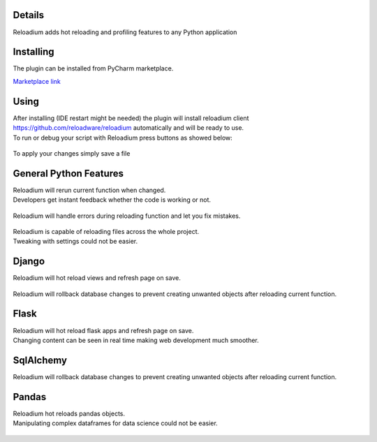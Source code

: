 

.. raw:: html

    <p align="center">
        <img src="media/logo.svg" width="400px" alt="Logo">
    </p>
    <h4 align="center"> The missing element of Python </h4>

.. class:: center


.. raw:: html

    <p align="center">
        <img src="media/example.gif" width="715px" alt="Example">
    </p>





Details
#######

| Reloadium adds hot reloading and profiling features to any Python application


Installing
##########

The plugin can be installed from PyCharm marketplace.


.. raw:: html

    <iframe frameborder="none" width="245px" height="48px" src="https://plugins.jetbrains.com/embeddable/install/18509"></iframe>


| `Marketplace link <https://plugins.jetbrains.com/plugin/18509-reloadium>`_


.. figure:: media/plugin_install.png
    :width: 600
    :alt: Installing


Using
#####

| After installing (IDE restart might be needed) the plugin will install 
	reloadium client https://github.com/reloadware/reloadium automatically and will be ready to use. 
| To run or debug your script with Reloadium press buttons as showed below:

.. figure:: media/reloadium_buttons.png
    :width: 400
    :alt: Buttons

| To apply your changes simply save a file


General Python Features
#######################

| Reloadium will rerun current function when changed.
| Developers get instant feedback whether the code is working or not.

.. figure:: media/frame_reloading.gif
    :width: 700
    :alt: Frame Reloading


| Reloadium will handle errors during reloading function and let you fix mistakes.

.. figure:: media/fixing_errors.gif
    :width: 700
    :alt: Frame Reloading


| Reloadium is capable of reloading files across the whole project.
| Tweaking with settings could not be easier.

.. figure:: media/multi_file_reloading.gif
    :width: 700
    :alt: Frame Reloading


Django
######

| Reloadium will hot reload views and refresh page on save.

.. figure:: media/django_page_refreshing.gif
    :width: 700
    :alt: Page Refreshing


| Reloadium will rollback database changes to prevent creating unwanted objects after reloading current function.

.. figure:: media/django_rolling_back.gif
    :width: 700
    :alt: Rolling back db


Flask
#####

| Reloadium will hot reload flask apps and refresh page on save.
| Changing content can be seen in real time making web development much smoother.

.. figure:: media/flask.gif
    :width: 700
    :alt: Flask



SqlAlchemy
##########

| Reloadium will rollback database changes to prevent creating unwanted objects after reloading current function.

.. figure:: media/sqlalchemy.gif
    :width: 700
    :alt: SqlAlchemy


Pandas
##########

| Reloadium hot reloads pandas objects.
| Manipulating complex dataframes for data science could not be easier.

.. figure:: media/pandas.gif
    :width: 700
    :alt: Pandas